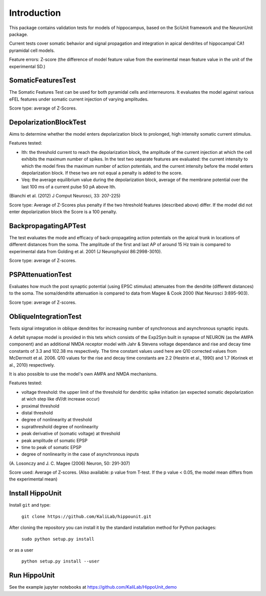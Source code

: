 ############
Introduction
############

This package contains validation tests for models of hippocampus,
based on the SciUnit framework and the NeuronUnit package.

Current tests cover somatic behavior and signal propagation and integration in apical dendrites of
hippocampal CA1 pyramidal cell models.

Feature errors: Z-score (the difference of model feature value from the exerimental mean feature value in the unit of the experimental SD.)

SomaticFeaturesTest
-------------------

The Somatic Features Test can be used for both pyramidal cells and interneurons. It evaluates the model against various eFEL features under somatic current injection of varying amplitudes.

Score type: average of Z-Scores.


DepolarizationBlockTest
-----------------------

Aims to determine whether the model enters depolarization block to prolonged, high intensity somatic current stimulus.

Features tested:

* Ith: the threshold current to reach the depolarization block, the amplitude of the current injection at which the cell exhibits
  the maximum number of spikes.
  In the test two separate features are evaluated: the current intensity to which the model fires the maximum number of action potentials, and 	 the current intensity before the model enters depolarization block. If these two are not equal a penalty is added to the score.
* Veq: the average equilibrium value during the depolarization block,
  average of the membrane potential over the last 100 ms of a
  current pulse 50 pA above Ith.

(Bianchi et al. (2012) J Comput Neurosci, 33: 207-225)

Score type: Average of Z-Scores plus penalty if the two htreshold features (described above) differ. If the model did not enter depolarization block the Score is a 100 penalty.

BackpropagatingAPTest
----------------------

The test evaluates the mode and efficacy of back-propagating action potentials on the apical trunk in locations of different distances from the soma. The amplitude of the first and last AP of around 15 Hz train is compared to experimental data from Golding et al. 2001 (J Neurophysiol 86:2998-3010).

Score type: average of Z-scores.

PSPAttenuationTest
------------------

Evaluates how much the post synaptic potential (using EPSC stimulus) attenuates from the dendrite (different distances) to the soma. The soma/dendrite attenuation is compared to data from Magee & Cook 2000 (Nat Neurosci 3:895-903).

Score type: average of Z-scores.

ObliqueIntegrationTest
----------------------

Tests signal integration in oblique dendrites for increasing number of synchronous and asynchronous synaptic inputs.

A defalt synapse model is provided in this tets which consists of the Exp2Syn built in synapse of NEURON (as the AMPA component) and an additional NMDA receptor model with Jahr & Stevens voltage dependance and rise and decay time constants of 3.3 and 102.38 ms respectively. The time constant values used here are Q10 corrected values from McDermott et al. 2006. Q10 values for the rise and decay time constants are 2.2 (Hestrin et al., 1990) and 1.7 (Korinek et al., 2010) respectively.

It is also possible to use the model's own AMPA and NMDA mechanisms.

Features tested:

* voltage threshold: the upper limit of the threshold for dendritic spike initiation (an expected somatic depolarization at wich step like dV/dt increase occur)
* proximal threshold
* distal threshold
* degree of nonlinearity at threshold
* suprathreshold degree of nonlinearity
* peak derivative of (somatic voltage) at threshold
* peak amplitude of somatic EPSP
* time to peak of somatic EPSP
* degree of nonlinearity in the case of asynchronous inputs

(A. Losonczy and J. C. Magee (2006) Neuron, 50: 291-307)

Score used: Average of Z-scores. (Also available: p value from T-test. If the p value < 0.05, the model mean differs from the experimental mean)


Install HippoUnit
------------------

Install ``git`` and type:

    ``git clone https://github.com/KaliLab/hippounit.git``

After cloning the repository you can install it by the standard installation method for Python packages:

    ``sudo python setup.py install``

or as a user

    ``python setup.py install --user``


Run HippoUnit
-------------------

See the example jupyter notebooks at https://github.com/KaliLab/HippoUnit_demo
